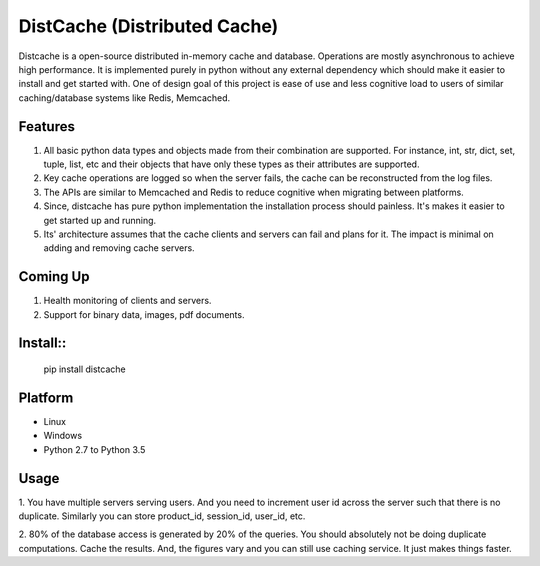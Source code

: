DistCache (Distributed Cache)
*****************************
Distcache is a open-source distributed in-memory cache and database.
Operations are mostly asynchronous to achieve high performance.
It is implemented purely in python without any external dependency 
which should make it easier to install and get started with.
One of design goal of this project is ease of use and less cognitive load to users of
similar caching/database systems like Redis, Memcached.

Features
========
1. All basic python data types and objects made from their combination are supported. For instance, int, str, dict, set, tuple, list, etc and their objects that have only these types as their attributes are supported.
2. Key cache operations are logged so when the server fails, the cache can be reconstructed from the log files.
3. The APIs are similar to Memcached and Redis to reduce cognitive when migrating between platforms.
4. Since, distcache has pure python implementation the installation process should painless. It's makes it easier to get started up and running.
5. Its' architecture assumes that the cache clients and servers can fail and plans for it. The impact is minimal on adding and removing cache servers.

Coming Up
=========
1. Health monitoring of clients and servers.
2. Support for binary data, images, pdf documents.

Install::
=========
    pip install distcache


Platform
========
* Linux
* Windows
* Python 2.7 to Python 3.5

Usage
=====

1. You have multiple servers serving users. And you need to increment user id across the server such that there is no duplicate.
Similarly you can store product_id, session_id, user_id, etc.

2. 80% of the database access is generated by 20% of the queries. You should absolutely not be doing duplicate computations.
Cache the results. And, the figures vary and you can still use caching service. It just makes things faster.
